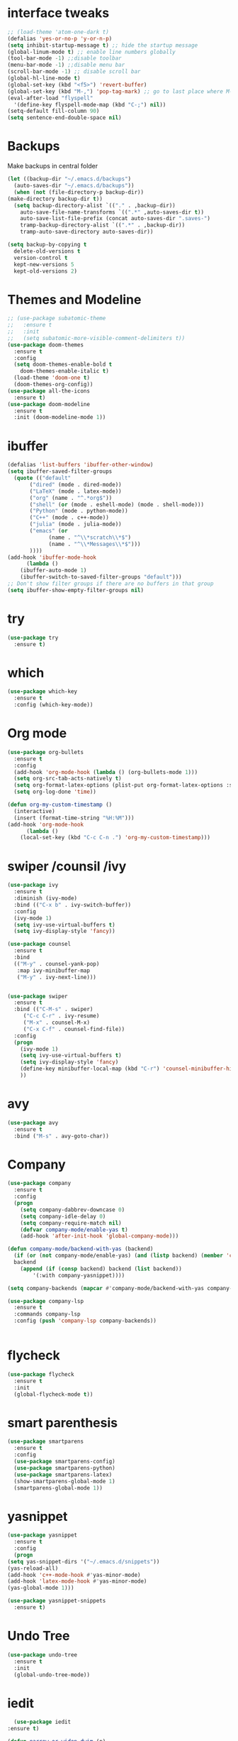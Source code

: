 #+STARTUP overview
* interface tweaks
 #+BEGIN_SRC emacs-lisp
   ;; (load-theme 'atom-one-dark t)		
   (defalias 'yes-or-no-p 'y-or-n-p)
   (setq inhibit-startup-message t) ;; hide the startup message
   (global-linum-mode t) ;; enable line numbers globally
   (tool-bar-mode -1) ;;disable toolbar
   (menu-bar-mode -1) ;;disable menu bar
   (scroll-bar-mode -1) ;; disable scroll bar
   (global-hl-line-mode t)
   (global-set-key (kbd "<f5>") 'revert-buffer)
   (global-set-key (kbd "M-,") 'pop-tag-mark) ;; go to last place where M-. was used (go-to-definition)
   (eval-after-load "flyspell"
     '(define-key flyspell-mode-map (kbd "C-;") nil))
   (setq-default fill-column 90)
   (setq sentence-end-double-space nil)
 #+END_SRC
* Backups
  Make backups in central folder
  #+BEGIN_SRC emacs-lisp
    (let ((backup-dir "~/.emacs.d/backups")
	  (auto-saves-dir "~/.emacs.d/backups"))
      (when (not (file-directory-p backup-dir))
	(make-directory backup-dir t))
      (setq backup-directory-alist `(("." . ,backup-dir))
	    auto-save-file-name-transforms `((".*" ,auto-saves-dir t))
	    auto-save-list-file-prefix (concat auto-saves-dir ".saves-")
	    tramp-backup-directory-alist `((".*" . ,backup-dir))
	    tramp-auto-save-directory auto-saves-dir))

    (setq backup-by-copying t
	  delete-old-versions t
	  version-control t
	  kept-new-versions 5
	  kept-old-versions 2)

  #+END_SRC
* Themes and Modeline
  #+BEGIN_SRC emacs-lisp
    ;; (use-package subatomic-theme
    ;;   :ensure t
    ;;   :init
    ;;   (setq subatomic-more-visible-comment-delimiters t))
    (use-package doom-themes
      :ensure t
      :config
      (setq doom-themes-enable-bold t
	    doom-themes-enable-italic t)
      (load-theme 'doom-one t)
      (doom-themes-org-config))
    (use-package all-the-icons
      :ensure t)
    (use-package doom-modeline
      :ensure t
      :init (doom-modeline-mode 1))
  #+END_SRC
* ibuffer
  #+BEGIN_SRC emacs-lisp
    (defalias 'list-buffers 'ibuffer-other-window)
    (setq ibuffer-saved-filter-groups
	  (quote (("default"
		   ("dired" (mode . dired-mode))
		   ("LaTeX" (mode . latex-mode))
		   ("org" (name . "^.*org$"))
		   ("shell" (or (mode . eshell-mode) (mode . shell-mode)))
		   ("Python" (mode . python-mode))
		   ("C++" (mode . c++-mode))
		   ("julia" (mode . julia-mode))
		   ("emacs" (or
			     (name . "^\\*scratch\\*$")
			     (name . "^\\*Messages\\*$")))
		   ))))
    (add-hook 'ibuffer-mode-hook
	      (lambda ()
		(ibuffer-auto-mode 1)
		(ibuffer-switch-to-saved-filter-groups "default")))
    ;; Don't show filter groups if there are no buffers in that group
    (setq ibuffer-show-empty-filter-groups nil)
  #+END_SRC
* try
#+BEGIN_SRC emacs-lisp
  (use-package try
    :ensure t)
#+END_SRC

* which 
#+BEGIN_SRC emacs-lisp
  (use-package which-key
    :ensure t
    :config (which-key-mode)) 
#+END_SRC

* Org mode 
  #+BEGIN_SRC emacs-lisp
    (use-package org-bullets
      :ensure t
      :config
      (add-hook 'org-mode-hook (lambda () (org-bullets-mode 1)))
      (setq org-src-tab-acts-natively t)
      (setq org-format-latex-options (plist-put org-format-latex-options :scale 1.6))
      (setq org-log-done 'time))

    (defun org-my-custom-timestamp ()
      (interactive)
      (insert (format-time-string "%H:%M")))
    (add-hook 'org-mode-hook
	      (lambda ()
		(local-set-key (kbd "C-c C-n .") 'org-my-custom-timestamp)))

  #+END_SRC

* swiper /counsil /ivy
#+BEGIN_SRC emacs-lisp
  (use-package ivy
    :ensure t
    :diminish (ivy-mode)
    :bind (("C-x b" . ivy-switch-buffer))
    :config
    (ivy-mode 1)
    (setq ivy-use-virtual-buffers t)
    (setq ivy-display-style 'fancy))

  (use-package counsel
    :ensure t
    :bind
    (("M-y" . counsel-yank-pop)
     :map ivy-minibuffer-map
     ("M-y" . ivy-next-line)))


  (use-package swiper
    :ensure t
    :bind (("C-M-s" . swiper)
	   ("C-c C-r" . ivy-resume)
	   ("M-x" . counsel-M-x)
	   ("C-x C-f" . counsel-find-file))
    :config
    (progn
      (ivy-mode 1)
      (setq ivy-use-virtual-buffers t)
      (setq ivy-display-style 'fancy)
      (define-key minibuffer-local-map (kbd "C-r") 'counsel-minibuffer-history)
      ))
#+END_SRC

* avy
#+BEGIN_SRC emacs-lisp
  (use-package avy
    :ensure t
    :bind ("M-s" . avy-goto-char))
#+END_SRC

* Company
#+BEGIN_SRC emacs-lisp
  (use-package company
    :ensure t
    :config
    (progn
      (setq company-dabbrev-downcase 0)
      (setq company-idle-delay 0)
      (setq company-require-match nil)
      (defvar company-mode/enable-yas t)
      (add-hook 'after-init-hook 'global-company-mode)))

  (defun company-mode/backend-with-yas (backend)
    (if (or (not company-mode/enable-yas) (and (listp backend) (member 'company-yasnippet backend)))
	backend
      (append (if (consp backend) backend (list backend))
	      '(:with company-yasnippet))))

  (setq company-backends (mapcar #'company-mode/backend-with-yas company-backends))

  (use-package company-lsp
    :ensure t
    :commands company-lsp
    :config (push 'company-lsp company-backends))


#+END_SRC

* flycheck
  #+BEGIN_SRC emacs-lisp
    (use-package flycheck
      :ensure t
      :init
      (global-flycheck-mode t))
  #+END_SRC

* smart parenthesis
  #+BEGIN_SRC emacs-lisp
    (use-package smartparens
      :ensure t
      :config
      (use-package smartparens-config)
      (use-package smartparens-python)
      (use-package smartparens-latex)
      (show-smartparens-global-mode 1)
      (smartparens-global-mode 1))

  #+END_SRC
* yasnippet
  #+BEGIN_SRC emacs-lisp
    (use-package yasnippet
      :ensure t
      :config
      (progn
	(setq yas-snippet-dirs '("~/.emacs.d/snippets"))
	(yas-reload-all)
	(add-hook 'c++-mode-hook #'yas-minor-mode)
	(add-hook 'latex-mode-hook #'yas-minor-mode)
	(yas-global-mode 1)))

    (use-package yasnippet-snippets
      :ensure t)
  #+END_SRC
* Undo Tree
#+BEGIN_SRC emacs-lisp
  (use-package undo-tree
    :ensure t
    :init
    (global-undo-tree-mode))
#+END_SRC

* iedit
  #+BEGIN_SRC emacs-lisp
      (use-package iedit
	:ensure t)

    (defun narrow-or-widen-dwim (p)
      "Widen if buffer is narrowed, narrow-dwim otherwise.
    Dwim means: region, org-src-block, org-subtree, or
    defun, whichever applies first. Narrowing to
    org-src-block actually calls `org-edit-src-code'.

    With prefix P, don't widen, just narrow even if buffer
    is already narrowed."
      (interactive "P")
      (declare (interactive-only))
      (cond ((and (buffer-narrowed-p) (not p)) (widen))
	    ((region-active-p)
	     (narrow-to-region (region-beginning)
			       (region-end)))
	    ((derived-mode-p 'org-mode)
	     ;; `org-edit-src-code' is not a real narrowing
	     ;; command. Remove this first conditional if
	     ;; you don't want it.
	     (cond ((ignore-errors (org-edit-src-code) t)
		    (delete-other-windows))
		   ((ignore-errors (org-narrow-to-block) t))
		   (t (org-narrow-to-subtree))))
	    ((derived-mode-p 'latex-mode)
	     (LaTeX-narrow-to-environment))
	    (t (narrow-to-defun))))

    (define-key ctl-x-map "n" #'narrow-or-widen-dwim)
    (add-hook 'LaTeX-mode-hook
	      (lambda ()
		(define-key LaTeX-mode-map "\C-xn"
		  nil)))
  #+END_SRC

* Projectile
  #+BEGIN_SRC emacs-lisp
    (use-package projectile
      :ensure t
      :config
      (projectile-global-mode
       (setq projectile-completion-system 'ivy))
      (define-key projectile-mode-map (kbd "C-c p") 'projectile-command-map))

    (use-package counsel-projectile
      :ensure t
      :config
      (counsel-projectile-mode))
  #+END_SRC
* Anki
  #+BEGIN_SRC emacs-lisp
    (use-package anki-editor
      :ensure t)

  #+END_SRC
* Misc packages
#+BEGIN_SRC emacs-lisp
  (use-package beacon
    :ensure t
    :config
    (beacon-mode 1))

  ;; (use-package aggressive-indent
  ;;   :ensure t
  ;;   :config
  ;;   (global-aggressive-indent-mode 1))

  (use-package expand-region
    :ensure t
    :config
    (global-set-key (kbd "C-=") 'er/expand-region))

  (setq save-interprogram-paste-before-kill t)


#+END_SRC

* Load other files 
  Useful to outsource stuff into other files
  #+BEGIN_SRC emacs-lisp
    (defun load-if-exists (f)
      "load elisp file if exists and is readable"
      (if (file-readable-p f)
	  (load-file f)))
  #+END_SRC
* Programming Languages
** Python 
   #+BEGIN_SRC emacs-lisp
     (use-package py-autopep8
       :ensure t)
     (use-package elpy
       :ensure t
       :config
       (progn
	 (elpy-enable)
	 (setq elpy-rpc-python-command "python3") ;;use python3
	 (setq python-shell-interpreter "python3");;use python3
	 (setq elpy-shell-echo-input nil)
	 (setq python-shell-completion-native-enable nil)
	 (add-hook 'elpy-mode-hook 'py-autopep8-enable-on-save)
	 (global-set-key (kbd "M-n") 'elpy-nav-forward-block)   ;;move bock down
	 (global-set-key (kbd "M-p") 'elpy-nav-backward-block)  ;;move bock up
	 (setq flycheck-flake8-maximum-line-length 100)
	 (add-hook 'elpy-mode-hook 'flycheck-mode)
	 ))

     (add-hook 'python-mode-hook (lambda() (flyspell-prog-mode))) ;; flyspell for mi baad inglisch

     (when (require 'flycheck nil t)
       (setq elpy-modules(delq 'elpy-module-flymake elpy-modules)))
     ;; conda
     ;; (setenv "WORKON_HOME" "/home/jonas/.miniconda3/envs")
   #+END_SRC

** Julia

 #+BEGIN_SRC emacs-lisp

   (setenv "PATH" (concat (getenv "PATH") ":/usr/local/programs/julia-1.5.1/bin/"))
   (setq exec-path (append exec-path '("/usr/local/programs/julia-1.5.1/bin/")))

   (use-package lsp-mode
     :ensure t
     :config
     (setq lsp-enable-indentation nil)
     (setq lsp-enable-on-type-formatting nil))

   (use-package lsp-julia
     :ensure t
     :config
     (progn
       (setq lsp-julia-default-environment "~/.julia/environments/v1.5")
       (setq lsp-julia-package-dir nil)))

   (use-package julia-mode
     :ensure t
     :config
     (progn
       (add-hook 'julia-mode-hook #'lsp-mode)
       (add-hook 'julia-mode-hook #'lsp)))
 #+END_SRC

** Latex with Auctex
   #+BEGIN_SRC emacs-lisp
     (add-hook 'LaTeX-mode-hook 'flyspell-mode)
     (add-hook 'LaTeX-mode-hook 'flyspell-buffer)
     (defun german-dict ()
       (ispell-change-dictionary 'german))

     ;; (add-hook 'LaTeX-mode-hook 'german-dict)

     (load "auctex.el" nil t t)

     (setq TeX-auto-save t)
     (setq TeX-parse-self t)
     (setq TeX-save-query nil)

     (setq TeX-PDF-mode t)


     (require 'tex-site)
     (autoload 'reftex-mode "reftex" "RefTeX Minor Mode" t)
     (autoload 'turn-on-reftex "reftex" "RefTeX Minor Mode" nil)
     (autoload 'reftex-citation "reftex-cite" "Make citation" nil)
     (autoload 'reftex-index-phrase-mode "reftex-index" "Phrase Mode" t)
     (add-hook 'latex-mode-hook 'turn-on-reftex) ; with Emacs latex mode
     ;; (add-hook 'reftex-load-hook 'imenu-add-menubar-index)
     (add-hook 'LaTeX-mode-hook 'turn-on-reftex)

     (setq LaTeX-eqnarray-label "eq"
	   LaTeX-equation-label "eq"
	   LaTeX-figure-label "fig"
	   LaTeX-table-label "tab"
	   LaTeX-myChapter-label "chap"
	   TeX-auto-save t
	   TeX-newline-function 'reindent-then-newline-and-indent
	   TeX-parse-self t
	   ;; TeX-style-path
	   ;; '("style/" "auto/"
	   ;; "/usr/share/emacs21/site-lisp/auctex/style/"
	   ;; "/var/lib/auctex/emacs21/"
	   ;; "/usr/local/share/emacs/site-lisp/auctex/style/")
	   LaTeX-section-hook
	   '(LaTeX-section-heading
	     LaTeX-section-title
	     LaTeX-section-toc
	     LaTeX-section-section
	     LaTeX-section-label))
     ;; Fix latex item indent
     (defun LaTeX-indent-item ()
       "Provide proper indentation for LaTeX \"itemize\",\"enumerate\", and
     \"description\" environments.

       \"\\item\" is indented `LaTeX-indent-level' spaces relative to
       the the beginning of the environment.

       Continuation lines are indented either twice
       `LaTeX-indent-level', or `LaTeX-indent-level-item-continuation'
       if the latter is bound."
       (save-match-data
	 (let* ((offset LaTeX-indent-level)
		(contin (or (and (boundp 'LaTeX-indent-level-item-continuation)
				 LaTeX-indent-level-item-continuation)
			    (* 2 LaTeX-indent-level)))
		(re-beg "\\\\begin{")
		(re-end "\\\\end{")
		(re-env "\\(itemize\\|\\enumerate\\|description\\)")
		(indent (save-excursion
			  (when (looking-at (concat re-beg re-env "}"))
			    (end-of-line))
			  (LaTeX-find-matching-begin)
			  (current-column))))
	   (cond ((looking-at (concat re-beg re-env "}"))
		  (or (save-excursion
			(beginning-of-line)
			(ignore-errors
			  (LaTeX-find-matching-begin)
			  (+ (current-column)
			     (if (looking-at (concat re-beg re-env "}"))
				 contin
			       offset))))
		      indent))
		  ((looking-at (concat re-end re-env "}"))
		   indent)
		 ((looking-at "\\\\item")
		  (+ offset indent))
		 (t
		  (+ contin indent))))))

     (defcustom LaTeX-indent-level-item-continuation 4
       "*Indentation of continuation lines for items in itemize-like
     environments."
       :group 'LaTeX-indentation
       :type 'integer)

     (eval-after-load "latex"
       '(setq LaTeX-indent-environment-list
	      (nconc '(("itemize" LaTeX-indent-item)
		       ("enumerate" LaTeX-indent-item)
		       ("description" LaTeX-indent-item))
		     LaTeX-indent-environment-list)))



     ;; Make okular work
     (setq TeX-source-correlate-mode t
	   TeX-source-correlate-start-server t)
     (eval-after-load "tex"
       '(setcar (cdr (assoc 'output-pdf TeX-view-program-selection)) "Okular"))


     (company-auctex-init)
     (setq company-math-disallow-unicode-symbols-in-face nil)
     (append '((company-math-symbols-latex company-math-symbols-unicode
		   company-auctex-macros company-auctex-environments))
			   company-backends)


   #+END_SRC
** C++
   #+BEGIN_SRC emacs-lisp
     (use-package ccls
       :ensure t
       :config
       (setq ccls-executable "ccls")
       (setq lsp-prefer-flymake nil)
       (setq-default flycheck-disabled-checkers '(c/c++-clang c/c++-cppcheck c/c++-gcc))
       :hook ((c-mode c++-mode objc-mode cuda-mode) .
	      (lambda () (require 'ccls) (lsp))))

     (eval-after-load 'flycheck
       '(progn
	  (require 'flycheck-google-cpplint)
	  (flycheck-add-next-checker 'c/c++-clang
				     '(warning . c/c++-googlelint))))

   #+END_SRC
* PDF Tools
  #+BEGIN_SRC emacs-lisp
    (use-package pdf-tools
      :ensure t
      :config
      (pdf-tools-install))

    (use-package org-pdftools
      :hook (org-load . org-pdftools-setup-link))

    (use-package org-noter-pdftools
      :after org-noter
      :config
      (with-eval-after-load 'pdf-annot
	(add-hook 'pdf-annot-activate-handler-functions #'org-noter-pdftools-jump-to-note)))
  #+END_SRC
* the rest
#+BEGIN_SRC emacs-lisp
  ;; multiple-cursors
  ;; --------------------------------------
  (require 'multiple-cursors)
  (global-set-key (kbd "C->") 'mc/mark-next-like-this)
  (global-set-key (kbd "C-<") 'mc/mark-previous-like-this)  
#+END_SRC


